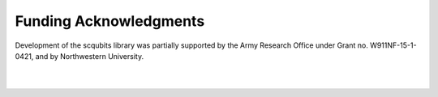 .. scqubits
   Copyright (C) 2019, Jens Koch & Peter Groszkowski

.. _acknowledgments:

***********************
Funding Acknowledgments
***********************

Development of the scqubits library was partially supported by the Army Research Office under Grant no. W911NF-15-1-0421,
and by Northwestern University.

.. figure:: graphics/aro.png
   :align: center
   :width: 1.5in


|


.. figure:: graphics/NU-logo.png
   :align: center
   :width: 2.0in

